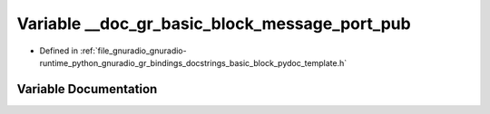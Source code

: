 .. _exhale_variable_basic__block__pydoc__template_8h_1a9fe483952041b65c880195d436aae3b0:

Variable __doc_gr_basic_block_message_port_pub
==============================================

- Defined in :ref:`file_gnuradio_gnuradio-runtime_python_gnuradio_gr_bindings_docstrings_basic_block_pydoc_template.h`


Variable Documentation
----------------------


.. doxygenvariable:: __doc_gr_basic_block_message_port_pub
   :project: gnuradio